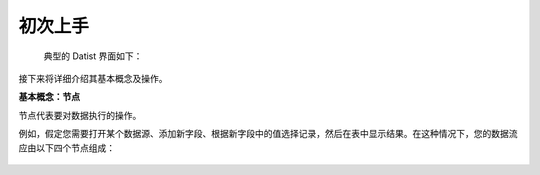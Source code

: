 ﻿.. the frist doc for datist


初次上手
=====================
 典型的 Datist 界面如下：

.. figure:: images/first_01.png
     :align: center
     :figwidth: 100% 
     :name: plate 

接下来将详细介绍其基本概念及操作。

**基本概念：节点**

节点代表要对数据执行的操作。

例如，假定您需要打开某个数据源、添加新字段、根据新字段中的值选择记录，然后在表中显示结果。在这种情况下，您的数据流应由以下四个节点组成：

.. figure:: images/first_02.png
     :align: center
     :figwidth: 100% 
     :name: plate 	 
   表格节点，设置此节点后可以读取数据源中的数据。

.. figure:: images/first_03.png
     :align: center
     :figwidth: 100% 
     :name: plate 	 
   新列节点，用于向数据集中添加计算的新字段。 

.. figure:: images/first_04.png
     :align: center
     :figwidth: 100% 
     :name: plate 	 
     筛选节点，用于设置选择标准，以从数据流中排除某些记录。 

.. figure:: images/first_05.png
     :align: center
     :figwidth: 100% 
     :name: plate 	 
   浏览数据节点，用于在屏幕上显示操作结果。 

 